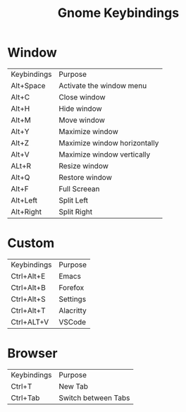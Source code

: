 #+title: Gnome Keybindings

* Window

|Keybindings| Purpose|
|Alt+Space|Activate the window menu|
|Alt+C |Close window|
|Alt+H|Hide window|
|Alt+M|Move window|
|Alt+Y| Maximize window|
|Alt+Z| Maximize window horizontally|
|Alt+V| Maximize window vertically|
|ALt+R|Resize window|
|Alt+Q|Restore window |
|Alt+F| Full Screean|
|Alt+Left|Split Left|
|Alt+Right|Split Right|

* Custom

|Keybindings| Purpose|
|Ctrl+Alt+E | Emacs|
|Ctrl+Alt+B | Forefox|
|Ctrl+Alt+S | Settings|
|Ctrl+Alt+T | Alacritty|
|Ctrl+ALT+V | VSCode|

* Browser

|Keybindings| Purpose |
| Ctrl+T | New Tab |
| Ctrl+Tab | Switch between Tabs|
